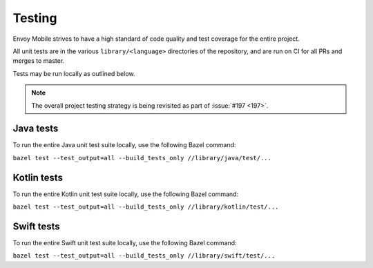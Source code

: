 .. _testing:

Testing
=======

Envoy Mobile strives to have a high standard of code quality and test coverage for the entire
project.

All unit tests are in the various ``library/<language>`` directories of the repository,
and are run on CI for all PRs and merges to master.

Tests may be run locally as outlined below.

.. note::

  The overall project testing strategy is being revisited as part of :issue:`#197 <197>`.

----------
Java tests
----------

To run the entire Java unit test suite locally, use the following Bazel command:

``bazel test --test_output=all --build_tests_only //library/java/test/...``

------------
Kotlin tests
------------

To run the entire Kotlin unit test suite locally, use the following Bazel command:

``bazel test --test_output=all --build_tests_only //library/kotlin/test/...``

-----------
Swift tests
-----------

To run the entire Swift unit test suite locally, use the following Bazel command:

``bazel test --test_output=all --build_tests_only //library/swift/test/...``
